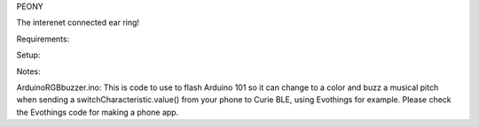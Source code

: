 PEONY

The interenet connected ear ring!

Requirements:

Setup:

Notes:

ArduinoRGBbuzzer.ino: This is code to use to flash Arduino 101 so it can change to a color and buzz a musical pitch when sending a switchCharacteristic.value() from your phone to Curie BLE, using Evothings for example. Please check the Evothings code for making a phone app.
